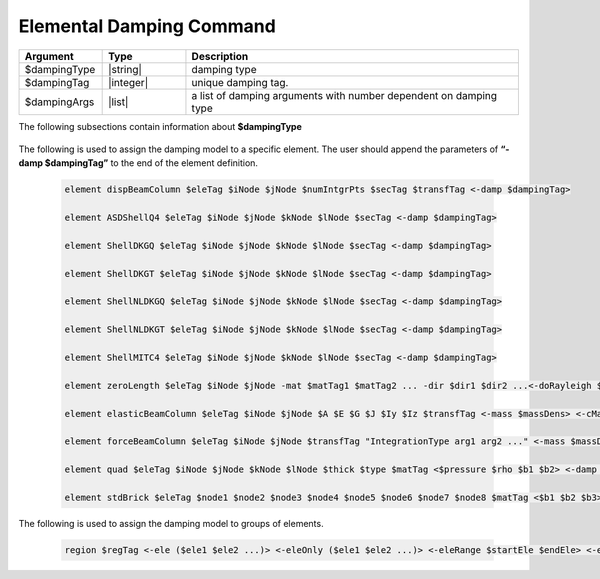.. _elementalDamping:

Elemental Damping Command
************************

.. function:: damping $dampingType $dampingTag $dampingArgs

.. csv-table:: 
   :header: "Argument", "Type", "Description"
   :widths: 10, 10, 40

   $dampingType, |string|,      damping type
   $dampingTag,  |integer|,     unique damping tag.
   $dampingArgs, |list|,        a list of damping arguments with number dependent on damping type


The following subsections contain information about **$dampingType** 


   .. toctree::
      :maxdepth: 1

      elementalDamping/UniformDamping
      elementalDamping/URDDamping
      elementalDamping/SecStifDamping

The following is used to assign the damping model to a specific element. The user should append the parameters of **“-damp $dampingTag”** to the end of the element definition.
   
   .. code-block:: tcl

      element dispBeamColumn $eleTag $iNode $jNode $numIntgrPts $secTag $transfTag <-damp $dampingTag>
      
      element ASDShellQ4 $eleTag $iNode $jNode $kNode $lNode $secTag <-damp $dampingTag>
      
      element ShellDKGQ $eleTag $iNode $jNode $kNode $lNode $secTag <-damp $dampingTag>
      
      element ShellDKGT $eleTag $iNode $jNode $kNode $lNode $secTag <-damp $dampingTag>
      
      element ShellNLDKGQ $eleTag $iNode $jNode $kNode $lNode $secTag <-damp $dampingTag>
      
      element ShellNLDKGT $eleTag $iNode $jNode $kNode $lNode $secTag <-damp $dampingTag>
      
      element ShellMITC4 $eleTag $iNode $jNode $kNode $lNode $secTag <-damp $dampingTag>
      
      element zeroLength $eleTag $iNode $jNode -mat $matTag1 $matTag2 ... -dir $dir1 $dir2 ...<-doRayleigh $rFlag> <-orient $x1 $x2 $x3 $yp1 $yp2 $yp3> <-damp $dampingTag>
      
      element elasticBeamColumn $eleTag $iNode $jNode $A $E $G $J $Iy $Iz $transfTag <-mass $massDens> <-cMass> <-damp $dampingTag>
      
      element forceBeamColumn $eleTag $iNode $jNode $transfTag "IntegrationType arg1 arg2 ..." <-mass $massDens> <-iter $maxIters $tol> <-damp $dampingTag>
      
      element quad $eleTag $iNode $jNode $kNode $lNode $thick $type $matTag <$pressure $rho $b1 $b2> <-damp $dampingTag>
      
      element stdBrick $eleTag $node1 $node2 $node3 $node4 $node5 $node6 $node7 $node8 $matTag <$b1 $b2 $b3> <-damp $dampingTag>


	  
The following is used to assign the damping model to groups of elements. 
   
   .. code-block:: tcl
      
      region $regTag <-ele ($ele1 $ele2 ...)> <-eleOnly ($ele1 $ele2 ...)> <-eleRange $startEle $endEle> <-eleOnlyRange $startEle $endEle> <-node ($node1 $node2 ...)> <-nodeOnly ($node1 $node2 ...)> <-nodeRange $startNode $endNode> <-nodeOnlyRange $startNode $endNode> <-node all> <-rayleigh $alphaM $betaK $betaKinit $betaKcomm> <-damp $dampingTag>
